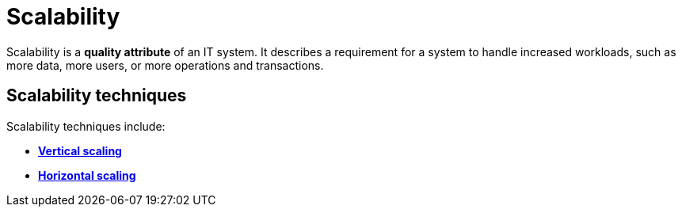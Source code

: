 = Scalability

Scalability is a *quality attribute* of an IT system. It describes a requirement
for a system to handle increased workloads, such as more data, more users, or
more operations and transactions.

== Scalability techniques

Scalability techniques include:

* link:./vertical-scaling.adoc[*Vertical scaling*]
* link:./horizontal-scaling.adoc[*Horizontal scaling*]
